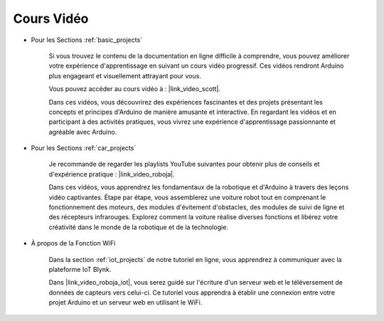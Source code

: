 Cours Vidéo
===================


* Pour les Sections :ref:`basic_projects`

    Si vous trouvez le contenu de la documentation en ligne difficile à comprendre, vous pouvez améliorer votre expérience d'apprentissage en suivant un cours vidéo progressif. Ces vidéos rendront Arduino plus engageant et visuellement attrayant pour vous.


    .. image:: img/video_learn.png
        :width: 800



    Vous pouvez accéder au cours vidéo à : |link_video_scott|.

    Dans ces vidéos, vous découvrirez des expériences fascinantes et des projets présentant les concepts et principes d'Arduino de manière amusante et interactive. En regardant les vidéos et en participant à des activités pratiques, vous vivrez une expérience d'apprentissage passionnante et agréable avec Arduino.


* Pour les Sections :ref:`car_projects`

    Je recommande de regarder les playlists YouTube suivantes pour obtenir plus de conseils et d'expérience pratique : |link_video_roboja|.

    .. image:: img/video_car.png
        :width: 800

    Dans ces vidéos, vous apprendrez les fondamentaux de la robotique et d'Arduino à travers des leçons vidéo captivantes. Étape par étape, vous assemblerez une voiture robot tout en comprenant le fonctionnement des moteurs, des modules d'évitement d'obstacles, des modules de suivi de ligne et des récepteurs infrarouges. Explorez comment la voiture réalise diverses fonctions et libérez votre créativité dans le monde de la robotique et de la technologie.




* À propos de la Fonction WiFi

    Dans la section :ref:`iot_projects` de notre tutoriel en ligne, vous apprendrez à communiquer avec la plateforme IoT Blynk.

    Dans |link_video_roboja_iot|, vous serez guidé sur l'écriture d'un serveur web et le téléversement de données de capteurs vers celui-ci. Ce tutoriel vous apprendra à établir une connexion entre votre projet Arduino et un serveur web en utilisant le WiFi.
    
    .. image:: img/video_iot.png
        :width: 800
